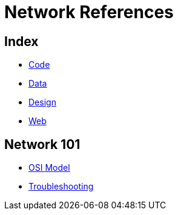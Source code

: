 = Network References

== Index

- link:../code/index.adoc[Code]
- link:../data/index.adoc[Data]
- link:../design/index.adoc[Design]
- link:../web/index.adoc[Web]

== Network 101

- link:osi-model.adoc[OSI Model]
- link:troubleshooting.adoc[Troubleshooting]
